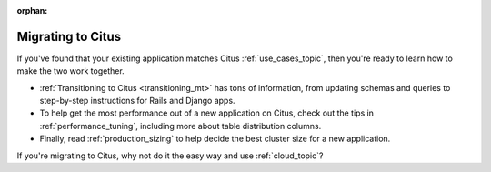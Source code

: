:orphan:

.. _migrating_topic:

Migrating to Citus
##################

If you've found that your existing application matches Citus :ref:`use_cases_topic`, then you're ready to learn how to make the two work together.

* :ref:`Transitioning to Citus <transitioning_mt>` has tons of information, from updating schemas and queries to step-by-step instructions for Rails and Django apps.
* To help get the most performance out of a new application on Citus, check out the tips in :ref:`performance_tuning`, including more about table distribution columns.
* Finally, read :ref:`production_sizing` to help decide the best cluster size for a new application.

If you're migrating to Citus, why not do it the easy way and use :ref:`cloud_topic`?
